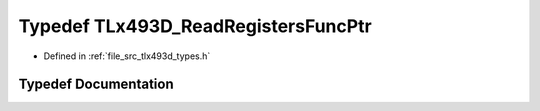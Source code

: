 .. _exhale_typedef_tlx493d__types_8h_1a9075a9a0a37c1e43a7a335d2a3e2d45e:

Typedef TLx493D_ReadRegistersFuncPtr
====================================

- Defined in :ref:`file_src_tlx493d_types.h`


Typedef Documentation
---------------------


.. doxygentypedef:: TLx493D_ReadRegistersFuncPtr
   :project: XENSIV 3D Magnetic Sensors Arduino Library